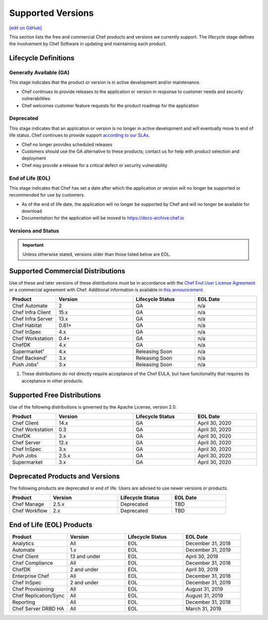 =====================================================
Supported Versions
=====================================================
`[edit on GitHub] <https://github.com/chef/chef-web-docs/blob/master/chef_master/source/versions.rst>`__

This section lists the free and commercial Chef products and versions we currently support. The lifecycle stage defines the involvement by Chef Software in updating and maintaining each product.

Lifecycle Definitions
==============================================

Generally Available (GA)
----------------------------------------------

This stage indicates that the product or version is in active development and/or maintenance.

* Chef continues to provide releases to the application or version in response to customer needs and security vulnerabilities
* Chef welcomes customer feature requests for the product roadmap for the application

Deprecated
----------------------------------------------

This stage indicates that an application or version is no longer in active development and will eventually move to end of life status. Chef continues to provide support `according to our SLAs <https://www.chef.io/service-level-agreement/>`_.

* Chef no longer provides scheduled releases
* Customers should use the GA alternative to these products; contact us for help with product selection and deployment
* Chef may provide a release for a critical defect or security vulnerability

End of Life (EOL)
----------------------------------------------

This stage indicates that Chef has set a date after which the application or version will no longer be supported or recommended for use by customers.

* As of the end of life date, the application will no longer be supported by Chef and will no longer be available for download
* Documentation for the application will be moved to https://docs-archive.chef.io


Versions and Status
----------------------------------------------

.. important:: Unless otherwise stated, versions older than those listed below are EOL.

Supported Commercial Distributions
==============================================

Use of these and later versions of these distributions must be in accordance with the `Chef End User License Agreement <https://www.chef.io/end-user-license-agreement/>`__ or a commercial agreement with Chef. Additional information is available in `this announcement <https://blog.chef.io/2019/04/02/chef-software-announces-the-enterprise-automation-stack/>`__.

.. list-table::
   :header-rows: 1
   :widths: 150, 250, 200, 200

   * - Product
     - Version
     - Lifecycle Status
     - EOL Date
   * - Chef Automate
     - 2
     - GA
     - n/a
   * - Chef Infra Client
     - 15.x
     - GA
     - n/a
   * - Chef Infra Server
     - 13.x
     - GA
     - n/a
   * - Chef Habitat
     - 0.81+
     - GA
     - n/a
   * - Chef InSpec
     - 4.x
     - GA
     - n/a
   * - Chef Workstation
     - 0.4+
     - GA
     - n/a
   * - ChefDK
     - 4.x
     - GA
     - n/a
   * - Supermarket¹
     - 4.x
     - Releasing Soon
     - n/a
   * - Chef Backend¹
     - 3.x
     - Releasing Soon
     - n/a
   * - Push Jobs¹
     - 3.x
     - Releasing Soon
     - n/a

1. These distributions do not directly require acceptance of the Chef EULA, but have functionality that requires its acceptance in other products.

Supported Free Distributions
==============================================

Use of the following distributions is governed by the Apache License, version 2.0.

.. list-table::
   :header-rows: 1
   :widths: 150, 250, 200, 200

   * - Product
     - Version
     - Lifecycle Status
     - EOL Date
   * - Chef Client
     - 14.x
     - GA
     - April 30, 2020
   * - Chef Workstation
     - 0.3
     - GA
     - April 30, 2020
   * - ChefDK
     - 3.x
     - GA
     - April 30, 2020
   * - Chef Server
     - 12.x
     - GA
     - April 30, 2020
   * - Chef InSpec
     - 3.x
     - GA
     - April 30, 2020
   * - Push Jobs
     - 2.5.x
     - GA
     - April 30, 2020
   * - Supermarket
     - 3.x
     - GA
     - April 30, 2020

Deprecated Products and Versions
===================================================

The following products are deprecated or end of life. Users are advised to use newer versions or products.

.. list-table::
   :header-rows: 1
   :widths: 150, 250, 200, 200

   * - Product
     - Version
     - Lifecycle Status
     - EOL Date
   * - Chef Manage
     - 2.5.x
     - Deprecated
     - TBD
   * - Chef Workflow
     - 2.x
     - Deprecated
     - TBD

End of Life (EOL) Products
===================================================

.. list-table::
   :header-rows: 1
   :widths: 200, 200, 200, 200

   * - Product
     - Version
     - Lifecycle Status
     - EOL Date
   * - Analytics
     - All
     - EOL
     - December 31, 2018
   * - Automate
     - 1.x
     - EOL
     - December 31, 2019
   * - Chef Client
     - 13 and under
     - EOL
     - April 30, 2019
   * - Chef Compliance
     - All
     - EOL
     - December 31, 2018
   * - ChefDK
     - 2 and under
     - EOL
     - April 30, 2019
   * - Enterprise Chef
     - All
     - EOL
     - December 31, 2018
   * - Chef InSpec
     - 2 and under
     - EOL
     - December 31, 2019
   * - Chef Provisioning
     - All
     - EOL
     - August 31, 2019
   * - Chef Replication/Sync
     - All
     - EOL
     - August 31, 2019
   * - Reporting
     - All
     - EOL
     - December 31, 2018
   * - Chef Server DRBD HA
     - All
     - EOL
     - March 31, 2019
